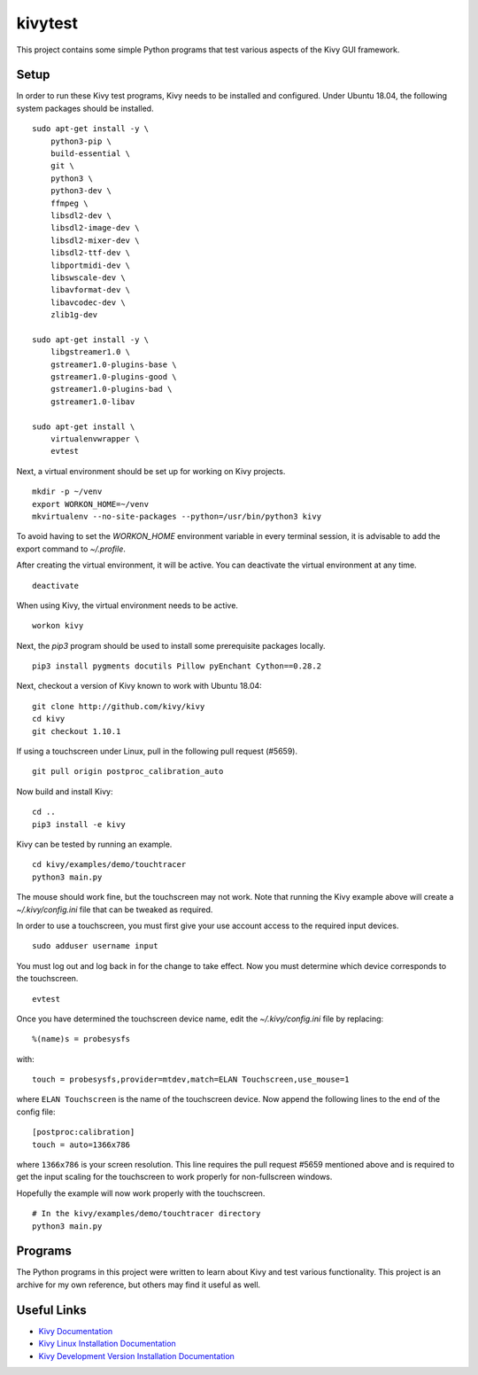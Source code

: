 kivytest
========

This project contains some simple Python programs that test various
aspects of the Kivy GUI framework.

Setup
-----

In order to run these Kivy test programs, Kivy needs to be installed
and configured.  Under Ubuntu 18.04, the following system packages
should be installed. ::

    sudo apt-get install -y \
        python3-pip \
        build-essential \
        git \
        python3 \
        python3-dev \
        ffmpeg \
        libsdl2-dev \
        libsdl2-image-dev \
        libsdl2-mixer-dev \
        libsdl2-ttf-dev \
        libportmidi-dev \
        libswscale-dev \
        libavformat-dev \
        libavcodec-dev \
        zlib1g-dev

    sudo apt-get install -y \
        libgstreamer1.0 \
        gstreamer1.0-plugins-base \
        gstreamer1.0-plugins-good \
        gstreamer1.0-plugins-bad \
        gstreamer1.0-libav

    sudo apt-get install \
        virtualenvwrapper \
        evtest

Next, a virtual environment should be set up for working on Kivy projects. ::

    mkdir -p ~/venv
    export WORKON_HOME=~/venv
    mkvirtualenv --no-site-packages --python=/usr/bin/python3 kivy

To avoid having to set the `WORKON_HOME` environment variable in every
terminal session, it is advisable to add the export command to *~/.profile*.

After creating the virtual environment, it will be active.  You can
deactivate the virtual environment at any time. ::

    deactivate

When using Kivy, the virtual environment needs to be active. ::

    workon kivy

Next, the `pip3` program should be used to install some prerequisite
packages locally. ::

    pip3 install pygments docutils Pillow pyEnchant Cython==0.28.2

Next, checkout a version of Kivy known to work with Ubuntu 18.04::

    git clone http://github.com/kivy/kivy
    cd kivy
    git checkout 1.10.1

If using a touchscreen under Linux, pull in the following pull request
(#5659).  ::

    git pull origin postproc_calibration_auto

Now build and install Kivy::

    cd ..
    pip3 install -e kivy

Kivy can be tested by running an example. ::

    cd kivy/examples/demo/touchtracer
    python3 main.py

The mouse should work fine, but the touchscreen may not work.  Note
that running the Kivy example above will create a
*~/.kivy/config.ini* file that can be tweaked as required.

In order to use a touchscreen, you must first give your use account
access to the required input devices.  ::

    sudo adduser username input

You must log out and log back in for the change to take effect.  Now
you must determine which device corresponds to the touchscreen. ::

    evtest

Once you have determined the touchscreen device name, edit the
*~/.kivy/config.ini* file by replacing::

    %(name)s = probesysfs

with::

    touch = probesysfs,provider=mtdev,match=ELAN Touchscreen,use_mouse=1

where ``ELAN Touchscreen`` is the name of the touchscreen device.  Now
append the following lines to the end of the config file::

    [postproc:calibration]
    touch = auto=1366x786

where ``1366x786`` is your screen resolution.  This line requires the
pull request #5659 mentioned above and is required to get the input
scaling for the touchscreen to work properly for non-fullscreen windows.

Hopefully the example will now work properly with the touchscreen. ::

    # In the kivy/examples/demo/touchtracer directory
    python3 main.py

Programs
--------

The Python programs in this project were written to learn about Kivy
and test various functionality.  This project is an archive for my own
reference, but others may find it useful as well.

Useful Links
------------

- `Kivy Documentation <https://kivy.org/doc/stable/gettingstarted/intro.html>`_
- `Kivy Linux Installation Documentation <https://kivy.org/doc/stable/installation/installation-linux.html>`_
- `Kivy Development Version Installation Documentation <https://kivy.org/doc/stable/installation/installation.html#development-version>`_
